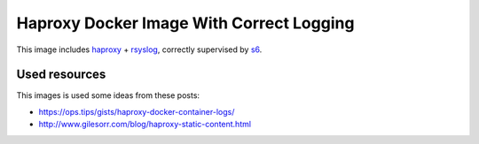 Haproxy Docker Image With Correct Logging
=========================================

This image includes `haproxy`_ + `rsyslog`_, correctly supervised by `s6`_.

Used resources
--------------

This images is used some ideas from these posts:

* https://ops.tips/gists/haproxy-docker-container-logs/
* http://www.gilesorr.com/blog/haproxy-static-content.html


.. _s6: https://skarnet.org/software/s6/
.. _haproxy: http://www.haproxy.org
.. _rsyslog: https://www.rsyslog.com
